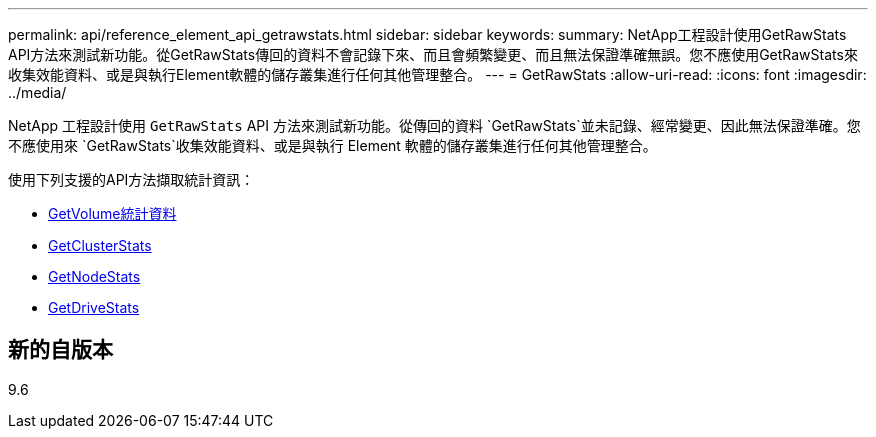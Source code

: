 ---
permalink: api/reference_element_api_getrawstats.html 
sidebar: sidebar 
keywords:  
summary: NetApp工程設計使用GetRawStats API方法來測試新功能。從GetRawStats傳回的資料不會記錄下來、而且會頻繁變更、而且無法保證準確無誤。您不應使用GetRawStats來收集效能資料、或是與執行Element軟體的儲存叢集進行任何其他管理整合。 
---
= GetRawStats
:allow-uri-read: 
:icons: font
:imagesdir: ../media/


[role="lead"]
NetApp 工程設計使用 `GetRawStats` API 方法來測試新功能。從傳回的資料 `GetRawStats`並未記錄、經常變更、因此無法保證準確。您不應使用來 `GetRawStats`收集效能資料、或是與執行 Element 軟體的儲存叢集進行任何其他管理整合。

使用下列支援的API方法擷取統計資訊：

* xref:reference_element_api_getvolumestats.adoc[GetVolume統計資料]
* xref:reference_element_api_getclusterstats.adoc[GetClusterStats]
* xref:reference_element_api_getnodestats.adoc[GetNodeStats]
* xref:reference_element_api_getdrivestats.adoc[GetDriveStats]




== 新的自版本

9.6
